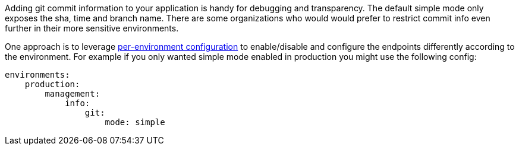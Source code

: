 Adding git commit information to your application is handy for debugging and transparency.  The default simple mode only exposes the sha, time and branch name.
There are some organizations who would would prefer to restrict commit info even further in their more sensitive environments.

One approach is to leverage http://docs.grails.org/latest/guide/conf.html#environments[per-environment configuration]
to enable/disable and configure the endpoints differently according to the environment.
For example if you only wanted simple mode enabled in production you might use the following config:
```yaml
environments:
    production:
        management:
            info:
                git:
                    mode: simple
```
